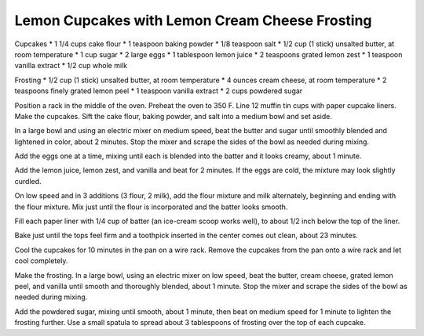 Lemon Cupcakes with Lemon Cream Cheese Frosting
-----------------------------------------------

Cupcakes
* 1 1/4 cups cake flour
* 1 teaspoon baking powder
* 1/8 teaspoon salt
* 1/2 cup (1 stick) unsalted butter, at room temperature
* 1 cup sugar
* 2 large eggs
* 1 tablespoon lemon juice
* 2 teaspoons grated lemon zest
* 1 teaspoon vanilla extract
* 1/2 cup whole milk

Frosting
* 1/2 cup (1 stick) unsalted butter, at room temperature
* 4 ounces cream cheese, at room temperature
* 2 teaspoons finely grated lemon peel
* 1 teaspoon vanilla extract
* 2 cups powdered sugar


Position a rack in the middle of the oven. Preheat the oven to 350 F.
Line 12 muffin tin cups with paper cupcake liners.
Make the cupcakes. Sift the cake flour, baking powder, and salt into a medium bowl and set aside.

In a large bowl and using an electric mixer on medium speed, beat the butter
and sugar until smoothly blended and lightened in color, about 2 minutes. Stop
the mixer and scrape the sides of the bowl as needed during mixing.

Add the eggs one at a time, mixing until each is blended into the batter and it
looks creamy, about 1 minute.

Add the lemon juice, lemon zest, and vanilla and beat for 2 minutes. If the
eggs are cold, the mixture may look slightly curdled.

On low speed and in 3 additions (3 flour, 2 milk), add the flour mixture and
milk alternately, beginning and ending with the flour mixture. Mix just until
the flour is incorporated and the batter looks smooth.

Fill each paper liner with 1/4 cup of batter (an ice-cream scoop works well),
to about 1/2 inch below the top of the liner.

Bake just until the tops feel firm and a toothpick inserted in the center comes
out clean, about 23 minutes.

Cool the cupcakes for 10 minutes in the pan on a wire rack. Remove the cupcakes
from the pan onto a wire rack and let cool completely.

Make the frosting. In a large bowl, using an electric mixer on low speed, beat
the butter, cream cheese, grated lemon peel, and vanilla until smooth and
thoroughly blended, about 1 minute. Stop the mixer and scrape the sides of the
bowl as needed during mixing.

Add the powdered sugar, mixing until smooth, about 1 minute, then beat on
medium speed for 1 minute to lighten the frosting further. Use a small spatula
to spread about 3 tablespoons of frosting over the top of each cupcake.
